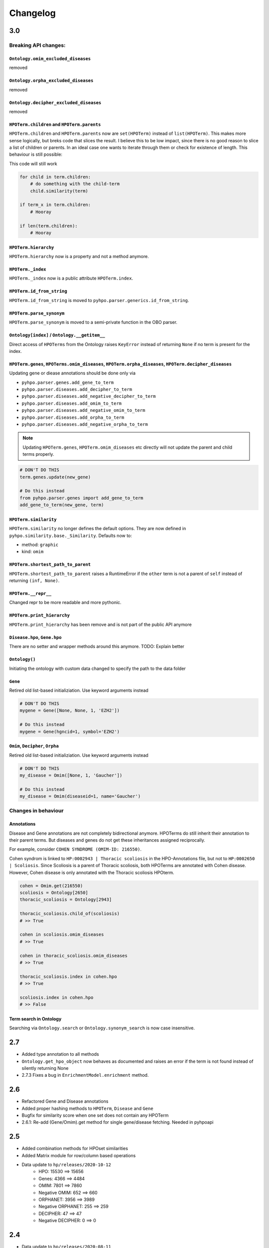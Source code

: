 Changelog
=========

3.0
---
Breaking API changes:
^^^^^^^^^^^^^^^^^^^^^


``Ontology.omim_excluded_diseases``
"""""""""""""""""""""""""""""""""""
removed


``Ontology.orpha_excluded_diseases``
"""""""""""""""""""""""""""""""""""
removed


``Ontology.decipher_excluded_diseases``
"""""""""""""""""""""""""""""""""""
removed


``HPOTerm.children`` and ``HPOTerm.parents``
""""""""""""""""""""""""""""""""""""""""""""
``HPOTerm.children`` and ``HPOTerm.parents`` now are ``set(HPOTerm)`` instead of ``list(HPOTerm)``. This makes more sense logically, but breks code that slices the result. I believe this to be low impact, since there is no good reason to slice a list of children or parents. In an ideal case one wants to iterate through them or check for existence of length. This behaviour is still possible:

This code will still work

.. code-block:: python

    for child in term.children:
        # do something with the child-term
        child.similarity(term)

    if term_x in term.children:
        # Hooray

    if len(term.children):
        # Hooray


``HPOTerm.hierarchy``
"""""""""""""""""""""
``HPOTerm.hierarchy`` now is a property and not a method anymore.


``HPOTerm._index``
"""""""""""""""""""""
``HPOTerm._index`` now is a public attribute ``HPOTerm.index``.


``HPOTerm.id_from_string``
""""""""""""""""""""""""""
``HPOTerm.id_from_string`` is moved to ``pyhpo.parser.generics.id_from_string``.


``HPOTerm.parse_synonym``
"""""""""""""""""""""""""
``HPOTerm.parse_synonym`` is moved to a semi-private function in the OBO parser.


``Ontology[index]`` / ``Ontology.__getitem__``
""""""""""""""""""""""""""""""""""""""""""""""
Direct access of ``HPOTerms`` from the Ontology raises ``KeyError`` instead
of returning ``None`` if no term is present for the index.


``HPOTerm.genes``, ``HPOTerms.omim_diseases``, ``HPOTerm.orpha_diseases``, ``HPOTerm.decipher_diseases``
""""""""""""""""""""""""""""""""""""""""""""""""""""""""""""""""""""""""""""""""""""""""""""""""""""""""
Updating gene or diease annotations should be done only via

* ``pyhpo.parser.genes.add_gene_to_term``
* ``pyhpo.parser.diseases.add_decipher_to_term``
* ``pyhpo.parser.diseases.add_negative_decipher_to_term``
* ``pyhpo.parser.diseases.add_omim_to_term``
* ``pyhpo.parser.diseases.add_negative_omim_to_term``
* ``pyhpo.parser.diseases.add_orpha_to_term``
* ``pyhpo.parser.diseases.add_negative_orpha_to_term``

.. note::

    Updating ``HPOTerm.genes``, ``HPOTerm.omim_diseases`` etc directly will not update the parent and child terms properly.

.. code-block:: python

    # DON'T DO THIS
    term.genes.update(new_gene)

    # Do this instead
    from pyhpo.parser.genes import add_gene_to_term
    add_gene_to_term(new_gene, term)


``HPOTerm.similarity``
"""""""""""""""""""""""""
``HPOTerm.similarity`` no longer defines the default options. They are now defined in
``pyhpo.similarity.base._Similarity``. Defaults now to:

* method: ``graphic``
* kind: ``omim``


``HPOTerm.shortest_path_to_parent``
"""""""""""""""""""""""""""""""""""
``HPOTerm.shortest_path_to_parent`` raises a RuntimeError if the ``other``
term is not a parent of ``self`` instead of returning ``(inf, None)``.


``HPOTerm.__repr__``
""""""""""""""""""""
Changed repr to be more readable and more pythonic.


``HPOTerm.print_hierarchy``
"""""""""""""""""""""""""""
``HPOTerm.print_hierarchy`` has been remove and is not part of the public
API anymore


``Disease.hpo``, ``Gene.hpo``
"""""""""""""""
There are no setter and wrapper methods around this anymore. TODO: Explain better


``Ontology()``
""""""""""""""
Initiating the ontology with custom data changed to specify the path to
the data folder


``Gene``
""""""""
Retired old list-based initializiation. Use keyword arguments instead

.. code-block:: python

    # DON'T DO THIS
    mygene = Gene([None, None, 1, 'EZH2'])

    # Do this instead
    mygene = Gene(hgncid=1, symbol='EZH2')


``Omim``, ``Decipher``, ``Orpha``
"""""""""""""""""""""""""""""""""
Retired old list-based initializiation. Use keyword arguments instead

.. code-block:: python

    # DON'T DO THIS
    my_disease = Omim([None, 1, 'Gaucher'])

    # Do this instead
    my_disease = Omim(diseaseid=1, name='Gaucher')


Changes in behaviour
^^^^^^^^^^^^^^^^^^^^

Annotations
"""""""""""
Disease and Gene annotations are not completely bidirectional anymore.
HPOTerms do still inherit their annotation to their parent terms. But diseases and genes do not get these inheritances assigned reciprocally. 

For example, consider ``COHEN SYNDROME (OMIM-ID: 216550)``. 

Cohen syndrom is linked to ``HP:0002943 | Thoracic scoliosis`` in the HPO-Annotations file, but not to ``HP:0002650 | Scoliosis``. Since Scoliosis is a parent of Thoracic scoliosis, both HPOTerms are annotated with Cohen disease. However, Cohen disease is only annotated with the Thoracic scoliosis HPOterm.

.. code-block:: python

    cohen = Omim.get(216550)
    scoliosis = Ontology[2650]
    thoracic_scoliosis = Ontology[2943]

    thoracic_scoliosis.child_of(scoliosis)
    # >> True

    cohen in scoliosis.omim_diseases
    # >> True

    cohen in thoracic_scoliosis.omim_diseases
    # >> True

    thoracic_scoliosis.index in cohen.hpo
    # >> True

    scoliosis.index in cohen.hpo
    # >> False


Term search in Ontology
"""""""""""""""""""""""
Searching via ``Ontology.search`` or ``Ontology.synonym_search`` is now case insensitive.


2.7
---
- Added type annotation to all methods
- ``Ontology.get_hpo_object`` now behaves as documented and raises an error if the term is not found instead of silently returning None
- 2.7.3 Fixes a bug in ``EnrichmentModel.enrichment`` method.

2.6
---
- Refactored Gene and Disease annotations
- Added proper hashing methods to ``HPOTerm``, ``Disease`` and ``Gene``
- Bugfix for similarity score when one set does not contain any HPOTerm
- 2.6.1: Re-add (Gene/Omim).get method for single gene/disease fetching. Needed in pyhpoapi

2.5
---
- Added combination methods for HPOset similarities
- Added Matrix module for row/column based operations
- Data update to ``hp/releases/2020-10-12``
    - HPO: 15530 ==> 15656
    - Genes: 4366 ==> 4484
    - OMIM: 7801 ==> 7860
    - Negative OMIM: 652 ==> 660
    - ORPHANET: 3956 ==> 3989
    - Negative ORPHANET: 255 ==> 259
    - DECIPHER: 47 ==> 47
    - Negative DECIPHER: 0 ==> 0

2.4
---
- Data update to ``hp/releases/2020-08-11``
    - HPO: 15332 ==> 15530
    - Genes: 4317 ==> 4366
    - OMIM: 7675 ==> 7801
    - Negative OMIM: 638 ==> 652
    - ORPHANET: 3889 ==> 3956
    - Negative ORPHANET: 240 ==> 255
    - DECIPHER: 47 ==> 47
    - Negative DECIPHER: 0 ==> 0

2.3
---
- Added GraphIC similarity measure

2.2
---
- Added Orphanet diseases to Annotation
- Added Decipher diseases to Annotation

2.1
---
- Reworked BasicHPOSet
- Added omim_diseases to HPOSet
- Added distance method to similarity measurement
- Added equal measurement to HPOSet similarity

2.0
---
- Refactored Ontology to act as a singleton
  - Able to remove some weird dependencies when creating HPOSets
  - Refactored some unit tests to only temporarily mock methods
- Performance improvements through using more cached objects
- Making HPOSet an actual set
- Adding BasicHPOSet
- Handling obsolete terms

1.4
---
- Added serialization to HPO Term and HPO Set
- Option to remove modifier from HPO Set
- Changed Omim and Gene to be Singletons

1.3
---
- Data update
    - HPO: 14961 ==> 15332
    - Genes: 4312 ==> 4317
    - OMIM: 7623 ==> 7675
    - Negative OMIM: 634 ==> 638

1.2
---
- Data update
    - HPO: 14832 ==> 14961
    - Genes: 4293 ==> 4312
    - OMIM: 7758 ==> 7623
    - Negative OMIM: 631 ==> 634
- Switched to new annotation files from HPO Team (``phenotype.hpoa``)

1.1.2
-----
- Only data update

1.1.1
-----
- No code changes
- Removed daemon and client scripts since they are not yet part of the package and aren't working.
- Restructured some metadata for packaging and documentation

1.1
---
- Adding annotation automatically to the Ontology by default.
   - This should not break backwards compatibility, since all annotation data is stored in the repo itself and thus always present

1.0.1
-----
- Include data (HPO-Ontology and Annotation) directly in the repo
- Data updates:
   - HPO: hp/releases/2019-09-06
      - Added HPO terms: 14647 ==> 14831
   - Genes: Added genes 4073 ==> 4231
   - OMIM: Added diseases 7665 ==> 7677
   - OMIM excluded: Added excluded diseases 614 ==> 623

1.0
---
- First stable release